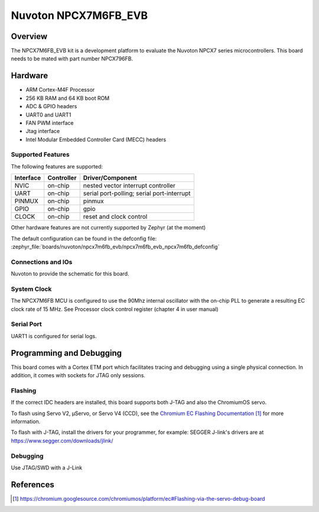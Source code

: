 .. _npcx7m6fb_evb:

Nuvoton NPCX7M6FB_EVB
#####################

Overview
********

The NPCX7M6FB_EVB kit is a development platform to evaluate the
Nuvoton NPCX7 series microcontrollers. This board needs to be mated with
part number NPCX796FB.

.. image:: npcx7m6fb_evb.jpg
     :align: center
     :alt: NPCX7M6FB Evaluation Board

Hardware
********

- ARM Cortex-M4F Processor
- 256 KB RAM and 64 KB boot ROM
- ADC & GPIO headers
- UART0 and UART1
- FAN PWM interface
- Jtag interface
- Intel Modular Embedded Controller Card (MECC) headers

Supported Features
==================

The following features are supported:

+-----------+------------+-------------------------------------+
| Interface | Controller | Driver/Component                    |
+===========+============+=====================================+
| NVIC      | on-chip    | nested vector interrupt controller  |
+-----------+------------+-------------------------------------+
| UART      | on-chip    | serial port-polling;                |
|           |            | serial port-interrupt               |
+-----------+------------+-------------------------------------+
| PINMUX    | on-chip    | pinmux                              |
+-----------+------------+-------------------------------------+
| GPIO      | on-chip    | gpio                                |
+-----------+------------+-------------------------------------+
| CLOCK     | on-chip    | reset and clock control             |
+-----------+------------+-------------------------------------+

Other hardware features are not currently supported by Zephyr (at the moment)

The default configuration can be found in the defconfig file:
:zephyr_file:`boards/nuvoton/npcx7m6fb_evb/npcx7m6fb_evb_npcx7m6fb_defconfig`


Connections and IOs
===================

Nuvoton to provide the schematic for this board.

System Clock
============

The NPCX7M6FB MCU is configured to use the 90Mhz internal oscillator with the
on-chip PLL to generate a resulting EC clock rate of 15 MHz. See Processor clock
control register (chapter 4 in user manual)

Serial Port
===========

UART1 is configured for serial logs.


Programming and Debugging
*************************

This board comes with a Cortex ETM port which facilitates tracing and debugging
using a single physical connection.  In addition, it comes with sockets for
JTAG only sessions.

Flashing
========

If the correct IDC headers are installed, this board supports both J-TAG and
also the ChromiumOS servo.

To flash using Servo V2, μServo, or Servo V4 (CCD), see the
`Chromium EC Flashing Documentation`_ for more information.

To flash with J-TAG, install the drivers for your programmer, for example:
SEGGER J-link's drivers are at https://www.segger.com/downloads/jlink/

.. zephyr-app-commands::
   :zephyr-app: samples/hello_world
   :board: npcx7m6fb_evb/npcx7m6fb
   :maybe-skip-config:
   :goals: build flash

Debugging
=========

Use JTAG/SWD with a J-Link

References
**********
.. target-notes::

.. _Chromium EC Flashing Documentation:
   https://chromium.googlesource.com/chromiumos/platform/ec#Flashing-via-the-servo-debug-board
